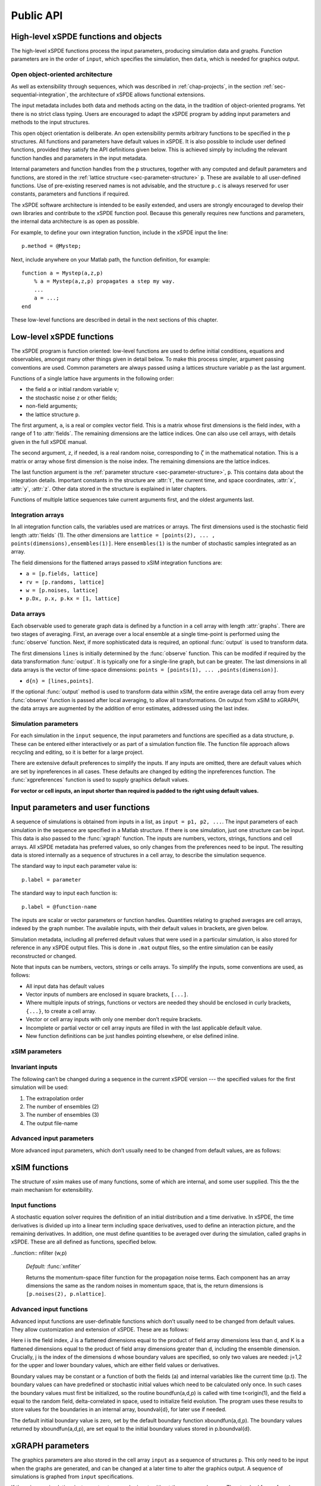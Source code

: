 .. _chap-api:

**********
Public API
**********


High-level xSPDE functions and objects
======================================

The high-level xSPDE functions process the input parameters, producing simulation data and graphs. Function parameters are in the order of ``input``, which specifies the simulation, then ``data``, which is needed for graphics output.

.. function:: xspde (input)

    This is the combined xSPDE function. It accepts a simulation sequence, ``input``. This can be a single structure,  ``p``, or else a list of structures, ``p1,p2,..``, for  sequences. Output graphs are displayed. It returns the output ``[error, data, input, raw]``, where ``error`` is the vector of simulation errors and difference errors found in the comparisons. If a filename is specified in  the input, it writes an output data file including input and all output data. Raw data is stored on request. It calls the functions :func:`xsim` and :func:`xgraph`.


.. function:: xsim (input)

    This is the xSPDE simulation function. Like :func:`xspde`, it accepts input parameters in ``input``. It returns ``[error, data, input, raw]``, where: ``error`` is the vector of errors, ``data`` is a cell array of average observables, ``input`` is the full input structure or cell array for sequences, including default values, and if the ``p.rawdata`` option is used, data for the actual trajectories is output in ``raw``. This can be run as a stand-alone function if no graphs are required.

.. function:: xgraph (data [,input])

    This is the xSPDE graphics function. It takes computed simulation  ``data`` and ``input``. It plots graphs, and returns the maximum difference ``diff`` from comparisons with user-specified comparison functions. The ``data`` should have as many cells as ``input`` cells, for sequences. 
    If  ``data= 'filename.mat'``, the specified file is read both for ``input`` and ``data``. Here ``.mat`` indicates a Matlab file.
    When the ``data`` input is given as a filename, input parameters in the file are replaced by any of the the new ``input`` parameters that are specified.  Any stored ``input`` can be overwritten when the graphs are generated. This allows graphs of data to be modified retrospectively.



Open object-oriented architecture
----------------------------------

As well as extensibility through sequences, which was described in :ref:`chap-projects`, in the section :ref:`sec-sequential-integration`, the architecture of xSPDE allows functional extensions.

The input metadata includes both data and methods acting on the data, in the tradition of object-oriented programs. Yet there is no strict class typing. Users are encouraged to adapt the xSPDE program by adding input parameters and methods to the input structures.

This open object orientation is deliberate. An open extensibility permits arbitrary functions to be specified in the  ``p`` structures. All functions and parameters have default values in xSPDE. It is also possible to include user defined functions, provided they satisfy the API definitions given below. This is achieved simply by including the relevant function handles and parameters in the input metadata.

Internal parameters and function handles from the  ``p`` structures, together with any computed and default parameters and functions,  are stored in the :ref:`lattice structure <sec-parameter-structure>`  ``p``. These are available to all user-defined functions. Use of pre-existing reserved names is not advisable, and the structure ``p.c`` is always reserved for user constants, parameters and functions if required.

The xSPDE software architecture is intended to be easily extended, and users are strongly encouraged to develop their own libraries and contribute to the xSPDE function pool. Because this generally requires new functions and parameters, the internal data architecture is as open as possible.

For example, to define your own integration function, include in the xSPDE input the line:

::

    p.method = @Mystep;

Next, include anywhere on your Matlab path, the function definition, for example:

::

    function a = Mystep(a,z,p)
        % a = Mystep(a,z,p) propagates a step my way.
        ...
        a = ...;
    end
    
These low-level functions are described in detail in the next sections of this chapter.


Low-level xSPDE functions
=========================

The xSPDE program is function oriented: low-level functions are used to define initial conditions, equations and observables, amongst many other things given in detail below. To make this process simpler, argument passing conventions are used. Common parameters are always passed using a lattices structure variable  ``p`` as the last argument.

Functions of a single lattice have arguments in the following order:

-  the field ``a`` or initial random variable ``v``;
-  the stochastic noise ``z`` or other fields;
-  non-field arguments;
-  the lattice structure  ``p``.

The first argument, ``a``, is a real or complex vector field. This is a matrix whose first dimensions is the field index, with a range of 1 to :attr:`fields`. The remaining dimensions are the lattice indices. One can also use cell arrays, with details given in the full xSPDE manual.

The second argument, ``z``, if needed, is a real random noise, corresponding to :math:`\zeta` in the mathematical notation. This is a matrix or array whose first dimension is the noise index. The remaining dimensions are the lattice indices.

The last function argument is the  :ref:`parameter structure <sec-parameter-structure>`,  ``p``. This contains data about the integration details. Important constants in the structure are :attr:`t`, the current time, and  space coordinates, :attr:`x`, :attr:`y`, :attr:`z`. Other data stored in the structure is explained in later chapters.

Functions of multiple lattice sequences take current arguments first, and the oldest arguments last.

Integration arrays
------------------

In all integration function calls, the variables used are matrices or arrays. The first dimensions used is the stochastic field length :attr:`fields` (1). The other dimensions are ``lattice = [points(2), ... , points(dimensions),ensembles(1)]``. Here ``ensembles(1)`` is the number of stochastic samples integrated as an array.

The field dimensions for the flattened arrays passed to xSIM integration functions are:

- ``a = [p.fields, lattice]``
- ``rv = [p.randoms, lattice]``
- ``w = [p.noises, lattice]``
- ``p.Dx, p.x, p.kx = [1, lattice]``

Data arrays
-----------

Each observable used to generate graph data is defined by a function in a cell array with length :attr:`graphs`. There are two stages of averaging. First, an average over a local ensemble at a single time-point is performed using the  :func:`observe` function. Next, if more sophisticated data is required, an optional  :func:`output` is used to transform data.

The first dimensions ``lines`` is initially determined by the :func:`observe` function. This can be modifed if required  by the data transformation  :func:`output`. It is typically one for a single-line graph, but can be greater.  The last dimensions in all data arrays is the vector of time-space dimensions: ``points = [points(1), ... ,points(dimension)]``. 

- ``d{n} = [lines,points]``.

If the optional :func:`output` method is used to transform data within xSIM, the entire average data cell array from every :func:`observe` function is passed after local averaging, to allow all transformations. On output from xSIM to xGRAPH, the data arrays are augmented by the addition of error estimates, addressed using the last index. 


Simulation parameters
---------------------

For each simulation in the ``input`` sequence, the input parameters and functions are specified as a data structure,  ``p``. These can be entered either interactively or as part of a simulation function file. The function file approach allows recycling and editing, so it is better for a large project.

There are extensive default preferences to simplify the inputs. If any inputs are omitted, there are default values which are set by inpreferences in all cases. These defaults are changed by editing the inpreferences function. The :func:`xgpreferences` function is used to supply graphics default values.

**For vector or cell inputs, an input shorter than required is padded to the right using default values.**



.. _sec-parameters:

Input parameters and user functions
===================================

A sequence of simulations is obtained from inputs in a list, as ``input = p1, p2, ...``. The input parameters of each simulation in the sequence are specified in a Matlab structure. If there is one simulation, just one structure can be input. This data is also passed to the :func:`xgraph` function. The inputs are numbers, vectors, strings, functions and cell arrays. All xSPDE metadata has preferred values, so only changes from the preferences need to be input. The resulting data is stored internally as a sequence of structures in a cell array, to describe the simulation sequence.

The standard way to input each parameter value is:

::

    p.label = parameter

The standard way to input each function is:

::

    p.label = @function-name

The inputs are scalar or vector parameters or function handles. Quantities relating to graphed averages are cell arrays, indexed by the graph number.  The available inputs, with their default values in brackets, are given below.

Simulation metadata, including all preferred default values that were used in a particular simulation, is also stored for reference in any xSPDE output files. This is done in ``.mat``  output files, so the entire simulation can be easily reconstructed or changed.

Note that inputs can be numbers, vectors, strings or cells arrays. To simplify the inputs, some conventions are used, as follows:

- All input data has default values
- Vector inputs of numbers are enclosed in square brackets, ``[...]``.
- Where multiple inputs of strings, functions or vectors are needed they should be enclosed in curly brackets, ``{...}``, to create a cell array.
- Vector or cell array inputs with only one member don’t require brackets.
- Incomplete or partial vector or cell array inputs are filled in with the last applicable default value.
- New function definitions can be just handles pointing elsewhere, or else defined inline.


xSIM parameters
----------------



.. attribute:: version

    *Default:* ``'xSIM4.2'``

    This sets the current version number of the  simulation program. There is typically no need to input this.

    ::

        p.version = 'current version name'
        

.. attribute:: name

    *Default:* ``' '``

    Name used to label simulation, usually corresponding to the equation or problem solved. This can be added or removed from graphs using the :attr:`headers` Boolean variable, as explained in the section on graphics parameters.

    ::

        p.name = 'your project name'

.. attribute:: dimensions

    *Default:* ``1``

    The total space-time dimensions is labelled, unsurprisingly,

    ::

        p.dimensions = 1...4

.. attribute:: fields

    *Default:* ``1``

    These are real or complex variables stored at each lattice point, and are the independent variables for integration. The fields are vectors that can have any dimension. This is the number of real or complex fields that are initialized by the :func:`initial` function and integrated using the :func:`deriv` derivative. 

    ::

        p.fields = 1, 2, ...
        
.. attribute:: auxfields

    *Default:* ``0``

    This is the number of defined fields. 

    ::

        p.auxfields =  0,1, ...




.. attribute:: noises

    *Default:* :attr:`fields`

    This gives the number of stochastic noises generated per lattice point, in coordinate and momentum space respectively. Set to zero (``p.noises = 0``) for no noises. This is the number of *rows* in the noise-vector.  Spatial noises are delta-correlated in x-space.

    ::

        p.noises = 0,1,...
        
.. attribute:: knoises

    *Default:* ``0``

    These are noises that are delta-correlated in k-space. This allows use of finite correlation lengths when needed, by including a frequency filter function that is used to modify the noise in Fourier-space.  The Fourier-space random variance is defined by the filter function. This takes the noises in Fourier space, and returns a filtered version, which is inverse Fourier transformed before use. These appear as extra noises, so there are extra noise arguments in the corresponding functions. The filtered noises have a finite correlation length. 

    ::

        p.knoises = 0,1,...


.. attribute:: randoms

    *Default:* :attr:`noises`

    This gives the number of random fields generated per lattice point for the initial noise, in coordinate and momentum space. Set to zero (``p.randoms = 0``) for no random fields. 

    ::

        p.randoms =  0,1,...
        
        
.. attribute:: krandoms

    *Default:* ``0``

    This gives the number of random fields  delta-correlated in k-space.  The Fourier-space random variance is modified by the filter function. This takes the randoms in Fourier space, and returns a filtered version, which is inverse Fourier transformed before use. The filtered krandoms have a finite correlation length. 

    ::

        p.krandoms =  0,1,...


.. attribute:: ranges

    *Default:* ``[10, 10, ...]``

    Each lattice dimensions has a coordinate range, given by:

    ::

        p.ranges = [p.ranges(1), ..., p.ranges(dimension)]

    In the temporal graphs, the first coordinate is plotted over ``0:p.ranges(1)``. All other coordinates are plotted over ``-p.ranges(n)/2:p.ranges(n)/2``. The default value is ``10`` in each dimension.

.. attribute:: points

    *Default:* ``[51, 35, ..., 35]``

    The rectangular lattice of points plotted for each dimensions are defined by a vector giving the number of points in each dimension:

    ::

        p.points = [p.points(1), ..., p.points(p.dimension)]

    The default values are simply given as a rough guide for initial calculations. Large, high dimensional lattices take more time to integrate. Increasing :attr:`points` improves graphics resolution, and gives better accuracy in each relevant dimensions as well, but requires more memory. Speed is improved when the lattice points are a product of small prime factors.

.. attribute:: steps

    *Default:* ``1``

    Number of time-steps per plotted point. The total number of integration steps in a simulation is therefore ``p.steps * (p.points(1)-1)``. Thus, :attr:`steps` can be increased to improve the accuracy, but gives no change in graphics resolution. **Increase** steps to give a **lower** time-discretization error:

    ::

        p.steps = 1, 2, ...

.. attribute:: ensembles

    *Default:* ``[1, 1, 1]``

    Number of independent stochastic trajectories simulated. This is specified in three levels to allow maximum parallelism. The first gives within-thread parallelism, allowing vector instructions. The second gives a number of independent trajectories calculated serially. The third gives multi-core parallelism, and requires the Matlab parallel toolbox. Either ``p.ensembles(2)`` or ``p.ensembles(3)`` are required if sampling error-bars are to be calculated.

    ::

        p.ensembles = [p.ensembles(1), p.ensembles(2), p.ensembles(3)] >= 1

    The *total* number of stochastic trajectories or samples is ``ensembles(1) * ensembles(2) * ensembles(3)``.

    
.. attribute:: boundaries

    *Default:* ``{[0, 0]}``

    Cell array for type of spatial boundary conditions used, set for each dimensions independently, and used in the stochastic partial differential equation solutions with finite value derivatives. The cell index is :math:`d = 2,3,..`, indicating the dimension. The boundary conditions are defined as a matrix. The first index is the field index i, and the second index the boundary j, with :math:`j=1` for the lower and :math:`j=2` for the upper boundary. The options are :math:`b = -1,0,1`. The default option, or ``0``, is periodic. If ``-1``,  Neumann boundaries are used, with normal derivatives set to zero.  If ``1``,  Dirichlet boundaries are used, with field values set to zero.  Note that in the current xSPDE code, setting non-periodic boundaries requires the use of finite difference type derivatives, without the option of an interaction picture derivative. Using Fourier derivatives will make both the boundary conditions periodic, and is not compatible with Neuman or Dirichlet boundaries.  Note: boundary values are set by  boundfun(a,d,p).
    ::

        p.boundaries{d} = [b1,b2;..] = -1,0,1

    Indices for setting the boundary conditions are numbered according to the space dimension.
    


.. attribute:: transforms

    *Default:* ``{0}``

    **Cell array** that defines the different transform spaces used to calculate observable ``n``. This has the structure

    ::

        p.transforms{n} = [t(1), ..., t(4)] >= 0

    There is one transform vector per observable. The ``j``-th index, ``t(j)``, indicates a Fourier transform on the ``j``-th axis if set to one, starting with the time axis. The default value is zero, indicating no transform. The normalization of the Fourier transform is such that the :math:`k=0` value in momentum space corresponds to the integral over space, with an additional factor of :math:`1/\sqrt{2\pi}` in each transformed dimension. This gives a Fourier integral which is symmetrically normalized in ordinary and momentum space. The Fourier transform that is graphed is such that :math:`k=0` is the *central* value. The default is that there is no transform used.
    
    
    .. attribute:: scatters

    *Default:* ``{0}``

    **Cell array** that defines the number of scatter trajectories plotted for observable :math:`n`. This has the structure

    ::

        p.scatters{n} = s >= 0

    If absent or zero, the mean of the observable is calculated as usual. If nonzero, a set of :math:`s` observables that correspond to independent stochastic fields are accumulated, with no averaging. This should not be combined with probability, nor with higher ensembles. There must be at least s trajectories in ensembles(1) for this to work.
    


.. attribute:: c

    This starting letter is always reserved to store user-specified constants and parameters.  It is passed to user functions, and can be any data. All inputs --- including ``c`` data --- are copied into the data files and also the lattice structure  ``p``.

    ::

        p.c = anything


Invariant inputs
----------------

The following can’t be changed during a sequence in the current xSPDE version --- the specified values for the first simulation will be used:

#. The extrapolation order

#. The number of ensembles (2)

#. The number of ensembles (3)

#. The output file-name


Advanced input parameters
-------------------------

More advanced input parameters, which don’t usually need to be changed from default values, are as follows:

.. attribute:: iterations

    *Default:* ``4``

    For iterative algorithms like the implicit midpoint method, the iteration count is set here, typically around 3-4. Will increase the integration accuracy if set higher, but it may be better to increase :attr:`steps` if this is needed. With non-iterated algorithms, this input is not used:

    ::

        p.iterations = 1, 2, ...

.. attribute:: checks

    *Default:* ``1``

    This defines how many times the integration is carried out for error-checking purposes. If :attr:`checks` is `0`, there is one integration, but no checking at smaller time-steps. For error checking, set ``p.checks = 1``, which repeats the calculation at a shorter time-step --- but with identical noise --- to obtain the error bars, taking three times longer overall:

    ::

        p.checks = 0, 1

.. attribute:: order

    *Default:* ``0``

    This is the extrapolation order, which is **only** used if ``p.checks = 1``. The program uses the estimated convergence order to extrapolate to zero step-size, with reduced estimated error-bars. If ``p.order = 0``, no extrapolation is used, which is the most conservative input. The default order is usually acceptable, especially when combined with the default midpoint algorithm, see next section. While any non-negative order can be input, the theoretical orders of the four preset methods used *without* stochastic noise terms are: ``1`` for :func:`Euler`; ``2`` for :func:`RK2`; ``2`` for :func:`MP`; ``4`` for :func:`RK4`. Allowed values are:

    ::

        p.order >= 0

.. attribute:: seed

    *Default:* ``0``

    Random noise generation seed, for obtaining reproducible noise sequences. Only needed if ``p.noises > 0``

    ::

        p.seed >= 0


.. attribute:: verbose

    *Default:* ``0``

    Print flag for output information while running xSPDE. If ``verbose = 0``, most output is suppressed, while ``verbose = 1`` displays a progress report, and ``verbose = 2`` also generates a readable summary of the  ``p`` lattice structure as a record.

    ::

        p.print >= 0

.. attribute:: rawdata

    *Default:* ``0``

    Flag for storing raw trajectory data. If this flag is turned on, raw trajectories are stored in memory. The raw data is returned in function calls and also written to a file on completion, if a file-name is included.

    ::

        p.rawdata >= 0

.. attribute:: origin

    *Default:* ``[0, -p.ranges/2]``

    This displaces the graph origin for each simulation to a user-defined value. If omitted, all initial times in a sequence are zero, and the space origin is set to ``-p.ranges/2`` to give results that are symmetric about the origin:

    ::

        p.origin = [origin(1), ..., origin(4)]

.. attribute:: ipsteps

    *Default:* ``1`` for :func:`Euler` and :func:`RK2`, ``2`` for :func:`MP` and :func:`RK4`

    This specifies the number of interaction picture steps needed in a full propagation time-step. Default values are chosen according to the setting of :func:`method`. Can be changed for custom integration methods.

    ::

        p.ipsteps = 1, 2, 3, ..

.. attribute:: file

    *Default:* ``''``

    Matlab file name for output data. Includes all data and parameter values, including raw trajectories if ``p.rawdata = 1``. If not needed just omit this. A Matlab filename should end in ``.mat``. For a sequence of inputs, the filename should be given in the first structure of the sequence, and the entire sequence is stored.

    ::

        p.file = 'file-name'


.. _sec-functions:

xSIM functions
===============

The structure of xsim makes use of many functions, some of which are internal, and some user supplied. This the the main mechanism for extensibility.

Input functions
---------------

A stochastic equation solver requires the definition of an initial distribution and a time derivative. In xSPDE, the time derivatives is divided up into a linear term including space derivatives, used to define an interaction picture, and the remaining derivatives. In addition, one must define quantities to be averaged over during the simulation, called graphs in xSPDE. These are all defined as functions, specified below.

.. function::  initial (rv,p)

    *Default:* :func:`xinitial`

    Initializes the fields :math:`a` for the first simulation in a sequence. The initial Gaussian random field variable, ``rv``, has unit variance if :attr:`dimensions` is ``1`` or else is delta-correlated in space, with variance ``1/p.dv`` (:math:`\equiv 1/(dx_2...dx_d)`) for :math:`d` space-time dimensions. If :attr:`randoms` is specified in the input, ``rv`` has a first dimensions of ``randoms(1) + randoms(2)``. If not specified, the default for ``randoms`` is  ``noises``, and the default of :func:`initial` is ``a = 0``.

.. function:: transfer(a0,rv,p)

    *Default:* :func:`xtransfer`

    Initializes the fields :math:`a` for subsequent calculations in a sequence, together with any required changes in the lattice :math:`a`. Therefore, it returns  :math:`[a,r]`. Otherwise, this function behaves in a similar way to :func:`initial`. The function includes the previous field ``a0`` . The default set by :func:`xtransfer` is ``[a] = [a0]``.

.. function::  deriv (a,w,p)

    *Default:* `xderiv` returns a zero derivative

    Calculates derivatives :math:`deriv` of the equation. The noise vector, ``w``, has variance :math:`1/(dx_{1}..dx_{d})`, for dimensions :math:`d \le 4`, and a first dimensions  whose default value is :attr:`fields` if :attr:`noises` are not given. 
    
    
    .. function::  define (a,w,p)

    *Default:* :func:`xdefine`

    Calculates auxiliary field values during propagation.

.. function:: linear (p)

    *Default:* :func:`xlinear`

    A user-definable function which returns the linear coefficients :math:`L` in Fourier space. This is a function of the differential operator ``Dx``, ``Dy``, ``Dz``, which correspond to :math:`\partial / \partial x`, :math:`\partial / \partial y`, :math:`\partial / \partial z` respectively. Each component has an array dimensions the same as the coordinate lattice. If axes are numbered, use  ``D{1}``, ``D{2}``, ``D{3}`` etc.

.. function:: observe (a,p)

    *Default:* cell array of :func:`xobserve`

    **Cell array** of function handles that take the current field and returns a real observable ``o`` with dimensions of ``[1, n.lattice]``. The default observable is the first real field amplitude. Note the use of braces for cell arrays! One can also input these individually as ``p.observe{1} = @(a,p) f(a,p)``, using an inline anonymous function. The index list of observe functions or their transformations is stored internally as :attr:`graphs`. 
    
.. function:: output (o,p)

    This is a user-definable cell array of data function handles. Use when simulation data is needed that is a function of the :func:`observe` local averages over ``ensemble(1)``, typically involving combinations of several observed averages. The default value sequentially generates all the averages that are in the simulated data. The input to the ``n``-th output function is the whole cell array of averages, and the output is a data array for the ``n``-th output data and graph. This function is used at simulation time. It generates  error-bars and sampling errors in the graphed results.

.. function::  rfilter (w,p)

    *Default:* :func:`xrfilter`

    Returns the momentum-space filter function for the input random terms. Each component has an array dimensions the same as the input random fields in momentum space, that is, the return dimensions is ``[p.randoms(2), p.nlattice]``.

..function:: nfilter (w,p)

    *Default:* :func:`xnfilter`

    Returns the momentum-space filter function for the propagation noise terms. Each component has an array dimensions the same as the random noises in momentum space, that is, the return dimensions is ``[p.noises(2), p.nlattice]``.


Advanced input functions
------------------------

Advanced input functions are user-definable functions which don’t usually need to be changed from default values. They allow customization and extension of xSPDE. These are as follows:

.. function:: Ave (o, [av, ] p)

    This function takes a vector or scalar field or observable, for example ``o = [1, n.lattice]``, defined on the xSPDE local lattice, and returns an average over the spatial lattice with the same dimension. The input is a field or observable ``o``, and an optional averaging switch ``av``. If ``av(j) > 0``, an average is taken over dimensions ``j``. Space dimensions are labelled from ``j = 2 ... `` as elsewhere.  If the ``av`` vector is omitted, the average is taken over all space directions.  To average over the local ensemble and all space dimensions, use `Ave(o)``. Averages are returned at all lattice locations.
    
.. function:: Int (o, [dx, ] p)

    This function takes a scalar or vector quantity ``o``, and returns a  space integral over selected dimensions with vector measure ``dx``. If ``dx(j) > 0`` an integral is taken over dimensions ``j``. Space dimensions are labelled from ``j = 2, ...`` as elsewhere. Time integrals are ignored at present.  To integrate over an entire lattice, set ``dx = p.dx``, otherwise set ``dx(j) = p.dx(j)`` for selected dimensions ``j``.  If the input array is fourier transformed, by using the ``transforms`` attribute in the ``observe`` function, then one must set ``dx(j) = p.dk(j)`` for transformed dimensions ``j``, to get correctly normalised results. If the ``dx`` vector is omitted, the integral is taken over all space directions, assuming no Fourier transforms. Integrals are returned at all lattice locations to give a fixed array size for observables.  
    
    .. function:: xbin (o, [dx, ] p)

    This function takes a scalar or vector quantity ``o``, and returns a binned observable on a space axis defined by the vector measure ``dx``. The purpose is to allow binning of probabilities in cases when the observable is a mean position, and can be simply plotted on an axis. If ``j`` is the first index with ``dx(j) > 0`` the binning is taken over dimensions ``j``.  The results returned are the probability of ``o`` in the bin, normalized by :math:`1 / dx(j)`. Space dimensions are labelled from ``j = 2, ...`` as elsewhere.  If the input array is fourier transformed, by using the ``transforms`` attribute in the ``observe`` function, then one must set ``dx(j) = p.dk(j)`` for transformed dimensions ``j``, to get correctly binned results. If the ``dx`` vector is omitted, or a scalar ``dx`` is used, the binning is taken over the first space direction. 
    
    
    .. function:: xnft (o, [trans, ] p)

    This function takes a scalar or vector quantity ``o``, and returns a normalized Fourier transform over selected dimensions with Fourier components in the standard order used for graphs. If ``trans(j) > 0`` a transform is taken over dimensions ``j``. Space dimensions are labelled from ``j = 2, ...`` as elsewhere. Time transforms are ignored at present.   If the ``trans`` vector is omitted, the integral is taken over all space directions. Transforms are returned at all lattice locations to give a fixed array size for observables.  


.. function:: xd (o, [D, ] p)

    This function takes a scalar or vector quantity ``o``, and returns a spectral derivative over selected dimensions with a derivative ``D``, by Fourier transforming the data.  Set ``D = p.Dx`` for a first order x-derivative, ``D = p.Dy`` for a first order y-derivative, and similarly ``D = p.Dz.*p.Dy`` for a cross-derivative in ``z`` and ``y``. Higher derivatives require powers of these, for example `D = p.Dz.^4``. For higher dimensions use numerical labels, where ``D = p.Dx`` becomes ``D = p.D{2}``, and so on. If the derivative ``D`` is omitted, a first order x-derivative is returned.

.. function:: D1 (o, [dir, values,] p)

    This takes a scalar or vector ``o``, and returns a first derivative with an axis direction ``dir`` using finite differences.  Set ``dir = 2`` for an x-derivative, ``dir = 3`` for a y-derivative, and so on.  Time derivatives are ignored at present. Derivatives are returned at all lattice locations. The boundary condition is set by the p.boundaries(j,dip) input, where ``j = 1`` indicates the lower, and ``j = 2`` the upper limit in each direction ``dir ``. It can be made periodic (``p.boundaries = 0``), which is the default, or Neumann with fixed derivative ``p.boundaries = -1``, or Dirichlet with specified field ``p.boundaries = 1``. The default  boundary values are zero, if ``values`` is omitted. If required, they are specified in the calling argument as values(i,j=1,2), where ``i`` is the component index, ``j`` is the boundary index. 

.. function:: D2 (o, [dir, values,] p)

	This takes a scalar or vector ``o``, and returns the second  derivative in axis direction ``dir``.  Set ``dir = 2`` for an x-derivative, ``dir = 3`` for a y-derivative.  All other properties are exactly the same as :func:`D1`.
	

.. function:: grid (p)

    *Default:* :func:`xgrid`

    Initializes the grid of coordinates in space.

.. function:: noisegen (p)

    *Default:* :func:`xnoisegen`

    Generates arrays of noise terms ``xi`` for each point in time.

.. function:: randomgen (p)

    *Default:* :func:`xrandomgen`

    Generates a set of initial random fields ``v`` to initialize the fields simulated.

.. function:: method (a,w,p)

    *Default:* :func:`MP` or :func:`RK4`

    Specifies the stochastic integration routine for the field ``a``,  noise ``w``, together with the interaction-picture propagator :attr:`propagator` which is part of the lattice structure. It returns the new field ``a``. It uses the current step in time ``p.dtr`` and current time ``p.t``. This function can be set to any of the predefined stochastic integration routines provided with xSPDE, described in the :ref:`chap-algorithms` chapter.  User-written functions can also be used. The standard deterministic method, :func:`RK4`, is a fourth-order Runge-Kutta. Another very useful alternative, :func:`MP`, is a midpoint integration, which is the standard random method.

.. function:: prop (a,p)

    *Default:* :func:`xprop`

    Returns the fields propagated for one step in the interaction picture, depending on the initial field ``a``, and the propagator array :attr:`propagator`. Note that the time-step used in :attr:`propagator` depends on the input time-step, the error-checking and the algorithm.

.. function:: propfactor (nc,p)

    *Default:* :func:`xpropfactor`

    Returns the transfer array :attr:`propagator`, used by the :attr:`prop` function. The time propagated is a fraction of the current integration time-step, :attr:`dt`. It is equal to ``1 / ipsteps`` of the integration time-step.


.. function:: boundfun (a,d,p)

    *Default:* :func:`xboundfun`

    For non-vanishing, specified boundary conditions, the boundary function ``boundfun(a,d,p)`` is called. This returns the boundary values used for the fields or derivatives in dimensions d>1 as an array b(i,J,j,K)).

Here i is the field index, J is a flattened dimensions equal to the product of field array dimensions less than d, and K is a flattened dimensions equal to the product of field array dimensions greater than d, including the ensemble dimension. Crucially, j is the index of the dimensions d whose boundary values are specified, so only two values are needed: j=1,2 for the upper and lower boundary values, which are either field values or derivatives.

Boundary values may be constant or a function of both the fields (a) and internal variables like the current time (p.t). The boundary values can have predefined or stochastic initial values which need to be calculated only once. In such cases the boundary values must first be initialized, so the routine boundfun(a,d,p) is called with time t<origin(1), and the field ``a`` equal to the random field, delta-correlated in space, used to initialize field evolution. The program uses these results to store values for the boundaries in an internal array, boundval{d}, for later use if needed.

The default initial boundary value is zero, set by the default boundary function xboundfun(a,d,p). The boundary values returned by xboundfun(a,d,p), are set equal to the initial boundary values stored in p.boundval{d}.

.. _sec-gparameters:

xGRAPH parameters
=================

The graphics parameters are also stored in the cell array ``input`` as a sequence of structures  ``p``. This only need to be input when the graphs are generated, and can be changed at a later time to alter the graphics output. A sequence of simulations is graphed from ``input`` specifications.

If there is one simulation, just one structure can be input, without the sequence braces. The standard form of each parameter value, which should have the ``p.`` structure label added, is:

::

    p.label = parameter

If any inputs are omitted, there are default values which are set by the :func:`xgpreferences` function, in all cases except for the comparison function :func:`compare`. The defaults can be changed by editing the :func:`xgpreferences` function.

In the following descriptions, :attr:`graphs` is the total number of graphed variables of all types. The space coordinate, image, image-type and transverse data can be omitted if there is no spatial lattice, that is, if the dimensions variable is set to one.

For uniformity, the graphics parameters that reference an individual data object are cell arrays, indexed over the graph number using braces ``{}``. If a different type of input is used, like a scalar or matrix, xSPDE will attempt to convert the type. The axis labels are cell arrays, indexed over dimension. The graph number used to index these cell arrays refers to the data object, and there can be multiple plots obtained, depending on the graphics input.

Together with default values, they are:

.. attribute:: gversion

    *Default:* ``'xGRAPH3.3'``

    This sets the current version number of the graphics program. There is typically no need to input this.

    ::

        p.gversion = 'current version name'
        
.. attribute:: olabels

    *Default:* ``{'a', ...}``

    **Cell array** of labels for the graph axis observables and functions. These are text labels that are used on the graph axes. The default value is ``'a_1'`` if the default observable is used, otherwise it is blank. This is overwritten by any subsequent label input when the graphics program is run:

    ::

        p.olabels{n} = 'string'
        
        .. attribute:: parametric

    *Default:* ``[0,0]``

    **Cell array** that defines parametric plots, if required, for each graph number.  The first number is the graph number of the observable plotted on the horizontal axis for the parametric plot. The second number is the axis number where the parametric value is substituted, which can be time (axis 1) or x-coordinate (axis 2).

    ::

        p.parametric{n} = [p1,p2] >= 0

    If both are zero, the plot against an independent space-time coordinate is calculated as usual. If nonzero, a parametric plot is made, for two-dimensional plots only. In both cases the vertical axis is used to plot the graph variable. The horizontal axis is used for either the independent variable or the parametric variable. In this version, only vertical error-bars are available. Can be usefully combined with p.scatters{n} to plot individual trajectories, but the number of scatters should be the same in each of the two graphs that are parametrically plotted against each other.


.. attribute:: axes

    *Default:* ``{{0,0,0,..}}``

   Gives the axis and points plotted ``p`` for each plotted function. As special cases,  ``p = 0``, is the default value that gives the entire axis, while  ``p = -1`` generates one point on the axis, namely the last point for the time axis and the midpoint for the space axes. Other values are vector range indicators, for example ``p = 5`` plots the fifth point, while ``p = 1:4:41`` plots every fourth point. For each graph type ``n`` the axes can be individually specified. If more than three axes are specified, only the first three are used. The others are set to default values.

    ::

        p.axes{n} = {p1,p2,p3,..pd}

.. attribute:: font

    *Default:* ``{18, ...}``

    This sets the default font sizes for the graph labels, indexed by graph. This can be changed per graph.

    ::

        p.font{n} > 0
        
.. attribute::  esample

    *Default:* ``{1, 1 ...}``
        
    This sets the type and size of sampling errors that are plotted.  If esample = 0, no sampling error lines are plotted, just the mean. If esample = -n, :math:`\pm n\sigma`  sampling errors are included in the errorbars. If esample = n, upper and lower :math:`\pm n\sigma`  sampling error lines are plotted. In all cases, the magnitude of esample sets the number of standard deviations used.
    
           p.esample{n} = e

.. attribute:: minbar

    *Default:* ``{0.01, ...}``

    This is the minimum relative error-bar that is plotted. Set to a large value to suppress unwanted error-bars, although its best not to ignore the error-bar information! This can be changed per graph.

    ::

        p.minbar{n} >= 0
        
        .. attribute:: esample

    *Default:* ``{1, ...}``

    This is the flag for plotting sampling error.  Set to zero to suppress unwanted sampling error lines and just plot means, although its best not to ignore this information! This can be changed per graph.

    ::

        p.esample{n} >= 0

.. attribute:: images

    *Default:* ``{0, 0, 0, ...}``

    This is the number of 3D, transverse o-x-y movie images plotted as discrete time slices. Only valid if :attr:`dimensions` is greater than 2. Note that, if present, the coordinates not plotted are set to their central value, for example ``z = 0``, when plotting the transverse images. This input should have a value from ``p.images(n) = 0`` up to a maximum value of the number of plotted time-points. It has a vector length equal to :attr:`graphs`:

    ::

        p.images{n} = 0 ... p.points(1)

.. attribute:: imagetype

    *Default:* ``{1, 1, ...}``

    This is the *type* of transverse o-x-y movie images plotted. If an element is ``1``, a perspective surface plot is output, for ``2``, a gray plot with colours is output, for ``3`` a contour plot with 10 equally spaced contours is generated, and for ``4`` a pseudocolor map is generated.This has a vector length equal to :attr:`graphs`.

    ::

        p.imagetype{n} = 1, 2, 3, 4

.. attribute:: transverse

    *Default:* ``{0, 0, ...}``

    This is the number of 2D, transverse o-x images plotted as discrete time slices. Only valid if :attr:`dimensions` is greater than 2. Note that, if present, the y,z-coordinates are set to their central values, when plotting the transverse images. Each element should be from ``0`` up to a maximum value of the number of plotted time-points. It has a vector length equal to :attr:`graphs`:

    ::

        p.transverse{n}=0 ... p.points(1)

.. attribute:: headers

    *Default:* ``{'head1', 'head2', ...}``

    This is a string variable giving the graph headers for each type of function plotted. The default value is an empty string ``''``, which gives the overall simulation heading. Use a space ``' '`` to suppress graphics headers entirely. It is useful to include simulation headers - which is the default - to identify graphs in preliminary stages, while they may not be needed in a final result. 

    ::

        p.headers{n} = 'my_graph_header'

.. attribute:: pdimension

    *Default:* ``{3, 3, ...}``

    This is the maximum space-time grid dimensions for each plotted quantity. The purpose is eliminate unwanted graphs. For example, it may be useful to reduce the maximum dimensions when averaging in space. Higher dimensional graphs are not needed, as the data is duplicated. Averaging can be useful for checking conservation laws, or for averaging over homogeneous data to reduce sampling errors. All graphs are suppressed if it is set to zero. Any three dimensions can be chosen using the axes command.

    ::

        p.pdimension{n} \ge 0 
        
        

.. attribute:: xlabels

    *Default:* ``{'t', 'x', 'y', 'z'}`` or ``{'x_1', 'x_2', 'x_3', 'x_4'}``

    Labels for the graph axis independent variable labels, vector length of :attr:`dimensions`. The numerical labeling default is used when the ``p.numberaxis`` option is set. *Note, these are typeset in Latex mathematics mode!*

    ::

        p.xlabels = {p.xlabels(1), ..., p.xlabels(p.dimension)}

.. attribute:: klabels

    *Default:* ``{'\\omega', 'k\_x', 'k\_y', 'k\_z'}`` or ``{'k\_1', 'k\_2', 'k\_3', 'k\_4'}``

    Labels for the graph axis Fourier transform labels, vector length of :attr:`dimensions`. The numerical labeling default is used when the ``p.numberaxis`` option is set. *Note, these are typeset in Latex mathematics mode!*

    ::

        p.klabels = {p.klabels(1), ..., p.klabels(p.dimension)}

.. attribute:: glabels

    *Default:* ``{{'t', 'x', 'y', 'z'}}`` or ``{{'\omega', 'k_x', 'k_y', 'k_z'}}``

    Graph-dependent labels for the independent variable labels, nested cell array with first dimensions  :attr:`graphs`, second dimensions :attr:`dimensions`. This is useful if the axis labels change from graph to graph, for example, if the coordinates have a functional transform.


    ::

        p.limits{n} = [t1,t2;x1,x2;y1,y2; ...,}
               
.. attribute:: limits

    *Default:* ``{[0,0;0,0; ...]}`` 

    Graph-dependent limits specified as a cell array with dimensions  :attr:`graphs`.  Each entry is a matrix of graph limits with the first index the dimension, the second index 1,2 for the lower and upper limit respectively. This is useful if the limits required change from graph to graph.

    ::

        p.legends{n} = {labels(1), ..., labels(lines)}
        
.. attribute:: legends

    *Default:* ``{{'',''}}`` 

    Graph-dependent legends, specified as a nested cell array of strings for each line.

    ::

        p.glabels{n} = {p.xlabels(1), ..., p.xlabels(p.dimension)}
        
        
.. attribute:: lines

    *Default:* `` {{'-k','--k',':k','-.k','-ok','--ok',':ok','-.ok','-+k','--+k'}}``

    Line types for each line in every two-dimensional graph plotted. If a given line on a two-dimensional line is to be removed completely, set the relevant line-style to zero. For example, to remove the first line from graph 3, set p.lines{3} ={0}. This is useful when generating and changing graphics output from a saved data file.

    ::

        p.lines{n} = {linetype{1}, ..., linetype{nl}}
        
        
 .. attribute:: graphs

 *Default:* vector of indices of observables to plot 

This gives the data outputs to plot. The default is a vector of indices from one to the length of the cell array of observe functions or output functions. Normally not initialized, as the default is used. Used to reduce graphical output where required. In this tutorial, sometimes this is used to denote the largest output index, as a shorthand.

   ::
   
    p.graphs = 1:10 
        
      


.. _sec-gfunctions:

xGRAPH functions
================

.. function:: gfunction (data,in)

    This is a cell array of graphics function handles. Use when a graph is needed that is a functional transformation of the observed averages. The default value generates all the averages that are in the simulated data. The input is the data cell array of averages, and the output is the  data array that is plotted. Note that in general the cell index is used to describe a given graph, while the first vector index in the graphed data indexes a line in the graph. For multidimensional data, the graphics program automatically generates several different projections of a given graph to allow a complete picture.
    
.. function:: xfunctions (x_nd,in)

    This is a nested cell array of graphics axis transformations. Use when a graph is needed with an axis that is a function of the original axes.  The input of the function is the original axis coordinates, and the output is the new coordinate set. The default value generates the input axes. Called as p.xfunctions{n}{nd}(x_nd,in) for the n-th graph and axis nd, where x_nd is a vector of axis coordinate points for that axis dimension.
    

.. function:: compare (t,in)

    This is a cell array of comparative functions. Each takes the time or frequency vector - or whichever is the first dimensions plotted - and returns comparison results for a graphed observable, as a function versus time or frequency (etc). Comparison results are graphed with a dashed line, for the two-dimensional graphs versus the first plotted dimension. There is no default function handle.



.. _sec-parameter-structure:

Parameter structure
===================

Internally, xSPDE parameters and function handles are stored in a cell array, ``latt``, of structures  ``p``, which is passed to functions. This includes all the data given above inside the  ``p`` structure. In addition, it includes the table of computed parameters given below.

User application constants and parameters should not be reserved names. No reserved name uses capitals (except ``D``), special symbols, or starts with :attr:`c`. Therefore, all names starting with ``p.c``, special symbols or capitals - (except ``D`` for derivatives) -  will be available to the user name-space in future versions of xSPDE.

A parameter structure contains information about the space-time grid and is passed to various functions, for instance :func:`deriv` or :func:`method`. The corresponding parameter is accessed in the structure `r`, for example, `p.x`.

.. attribute:: t

    Current value of time, :math:`t`.

.. attribute:: x

.. attribute:: y

.. attribute:: z

    Coordinate grids of :math:`x`, :math:`y`, :math:`z`.

.. attribute:: r{n}

    Higher dimensions are labeled numerically as :math:`r_1`,..  :math:`r_6`, and so on. This numerical axis convention can be set even for lower dimensions if ``p.numberaxis`` is set to 1.

.. attribute:: kx

.. attribute:: ky

.. attribute:: kz

    Grids in momentum space: :math:`k_x`, :math:`k_y`, :math:`k_z`.

.. attribute:: k{n}

    Higher dimensions are labeled numerically as :math:`k_5`,  :math:`k_6`, and so on.

.. attribute:: dt

    Output time-step between stored points for data averages.
    
.. attribute:: dtr

    Current reduced time-step used for integration.

.. attribute:: dx

    Steps in coordinate space: :math:`[t,x,y,z,x_5,..]`.

.. attribute:: dk

    Steps in momentum space: :math:`[\omega,k_{x},k_{y},k_{z},k_{5},..]`.

.. attribute:: propagator

    Contains the propagator array for the interaction picture.

.. attribute:: v

    Spatial lattice volume.

.. attribute:: kv

    Momentum lattice volume.

.. attribute:: dv

    Spatial cell volume.

.. attribute:: dkv

    Momentum cell volume.

.. attribute:: xc

    Space-time coordinate axes (vector cells).

.. attribute:: kc

    Computational Fourier transform axes in :math:`[\omega,k_{x},k_{y},k_{z},k_{5},.. ]` (vector cells).

.. attribute:: kg

    Graphics  Fourier transform axes in :math:`[\omega,k_{x},k_{y},k_{z},k_{5},..]` (vector cells).

.. attribute:: kranges

    Range in :math:`[\omega,k_{x},k_{y},k_{z},k_{5},..]` (vector).

.. attribute:: s.dx

    Initial stochastic normalization.

.. attribute:: s.dxt

    Propagating stochastic normalization.

.. attribute:: s.dk

    Initial :math:`k` stochastic normalization.

.. attribute:: s.dkt

    Propagating :math:`k` stochastic normalization.

.. attribute:: nspace

    Number of spatial lattice points: ``p.points(2) * .. * p.points(p.dimension)``.

.. attribute:: nlattice

    Total lattice: ``p.ensembles(1) * nspace``.

.. attribute:: ncopies

    Total copies of stochastic integrations: ``p.ensembles(2) * p.ensembles(3)``.

.. attribute:: d.int

    Dimensions for lattice integration (vector).

.. attribute:: d.a

    Dimensions for :math:`a` field (flattened, vector).

.. attribute:: d.r

    Dimensions for coordinates (flattened, vector).

.. attribute:: d.ft

    Dimensions for field transforms (vector).

.. attribute:: d.k

    Dimensions for noise transforms (vector).

.. attribute:: d.obs

    Dimensions for observations (vector).

.. attribute:: d.derivta

    Dimensions for average data (flattened, vector).

.. attribute:: d.raw

    Dimensions for raw data (flattened, vector).


Default functions
=================

These functions are used as defaults for simulations and can be overridden by the user.

.. function:: xinitial (~, p)

    Returns a field array filled with zeros.

.. function:: xtransfer (~, ~, a, ~)

    Returns the field ``a`` unchanged.

.. function:: xda (~, ~, p)

    Returns a derivative array filled with zeros.
    
.. function:: xdefine (~, ~, p)

    Returns a define array filled with zeros.

.. function:: xlinear (~, p)

    Returns a linear response array filled with zeros.

.. function:: xobserve (a, ~)

    Returns the real part of ``a(1,:)``.

.. function:: xrfilter (v,p)

    Returns the unfiltered random field v.

.. function:: xnfilter (w,p)

    Returns the unfiltered noise w.

.. function:: xgrid (p)

    Sets grid points in lattice from coordinate vectors. Returns the  ``p`` structure with added grid points.

.. function:: xnoisegen (p)

    Generates random noise matrix :math:`z`.

.. function:: xrandomgen (p)

    Generates default initial random field matrix :math:`v`.

.. function:: xpropfactor (nc, p)

    Returns default interaction picture propagation factor.  ``nc`` is a check index,  ``p`` is a lattice structure.

.. function:: xboundfun (a, d, p)

    Returns default initial boundary value of zero. The later time boundary values returned by xboundfun(a,d,p), are set equal to the initial boundary values stored in p.boundval{d}, whose default is initialized to zero  by the initial boundary value.

Frequently asked questions
==========================

Answers to some frequent questions, and reminders of points in this chapter are:

-  Can you average other stochastic quantities apart from the field?

   -  Yes: just specify the functions that need to be averaged using the user function :func:`observe`.

-  Can you have functions of the current time and space coordinate?

   -  Yes: xSPDE functions support this using the structure  ``p``, as :attr:`t`, :attr:`x`, :attr:`y`, :attr:`z`, or  :attr:``x{1}``, and so on, for more than four space-time dimensions.

-  Can you have several independent stochastic variables?

   -  Yes, input this using ``p.fields(1) > 1``.
   
- I need to have auxiliary fields are defined as functions of other fields.

   -  No problem, input this specification using ``p.fields(2) > 0``, and define the extra fields with the :func:`define` function.

-  Are higher dimensional differential equations possible?

   -  Yes, this requires setting ``p.dimensions > 1``. This is essentially unlimited in xSPDE except for memory requirements.

-  Can you have spatial partial derivatives?

   -  Yes, provided they are linear in the fields; these are obtainable using the function :func:`linear`. If they are more general,  use the derivative functions :func:`xd` or or you want special, nonperiodic boundary conditions, then use the finite difference methods,  :func:`D1`  and  :func:`D2` .

-  Can you delete the graph heading?

   -  Yes, this is turned off if you set :attr:`headers` to ``0``.

-  Why are there two nearly parallel lines in the graphs sometimes?

   -  These are one standard deviation sampling error limits, generated when ``p.ensembles(2,3) > 1``.

-  Why is there just one line in some graphs, with no sampling errors indicated?

   -  You need ``p.ensembles(2)`` or ``(3)`` for this; see previous question.

-  What are the error bars for?

   -  These are the estimated maximum errors due to finite step-sizes in time.


